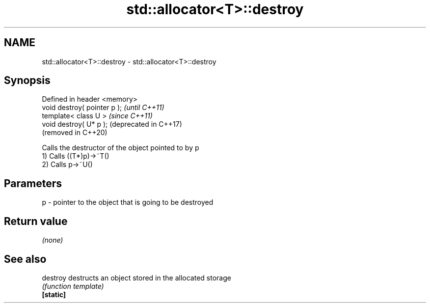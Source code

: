 .TH std::allocator<T>::destroy 3 "2020.03.24" "http://cppreference.com" "C++ Standard Libary"
.SH NAME
std::allocator<T>::destroy \- std::allocator<T>::destroy

.SH Synopsis

  Defined in header <memory>
  void destroy( pointer p );  \fI(until C++11)\fP
  template< class U >         \fI(since C++11)\fP
  void destroy( U* p );       (deprecated in C++17)
                              (removed in C++20)

  Calls the destructor of the object pointed to by p
  1) Calls ((T*)p)->~T()
  2) Calls p->~U()

.SH Parameters


  p - pointer to the object that is going to be destroyed


.SH Return value

  \fI(none)\fP

.SH See also



  destroy  destructs an object stored in the allocated storage
           \fI(function template)\fP
  \fB[static]\fP




